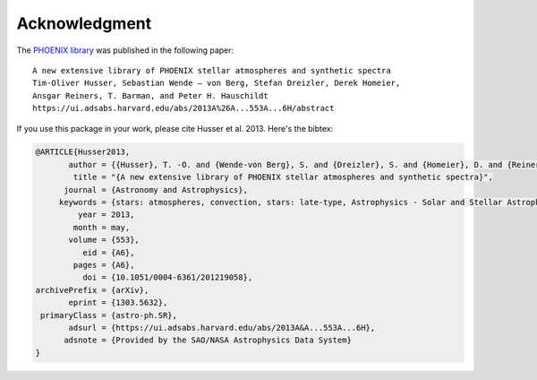 Acknowledgment
==============

The `PHOENIX library <https://phoenix.astro.physik.uni-goettingen.de/>`_ was
published in the following paper::

    A new extensive library of PHOENIX stellar atmospheres and synthetic spectra
    Tim-Oliver Husser, Sebastian Wende – von Berg, Stefan Dreizler, Derek Homeier,
    Ansgar Reiners, T. Barman, and Peter H. Hauschildt
    https://ui.adsabs.harvard.edu/abs/2013A%26A...553A...6H/abstract

If you use this package in your work, please cite Husser et al. 2013. Here's the bibtex:

.. code-block:: bibtex

    @ARTICLE{Husser2013,
           author = {{Husser}, T. -O. and {Wende-von Berg}, S. and {Dreizler}, S. and {Homeier}, D. and {Reiners}, A. and {Barman}, T. and {Hauschildt}, P.~H.},
            title = "{A new extensive library of PHOENIX stellar atmospheres and synthetic spectra}",
          journal = {Astronomy and Astrophysics},
         keywords = {stars: atmospheres, convection, stars: late-type, Astrophysics - Solar and Stellar Astrophysics},
             year = 2013,
            month = may,
           volume = {553},
              eid = {A6},
            pages = {A6},
              doi = {10.1051/0004-6361/201219058},
    archivePrefix = {arXiv},
           eprint = {1303.5632},
     primaryClass = {astro-ph.SR},
           adsurl = {https://ui.adsabs.harvard.edu/abs/2013A&A...553A...6H},
          adsnote = {Provided by the SAO/NASA Astrophysics Data System}
    }



